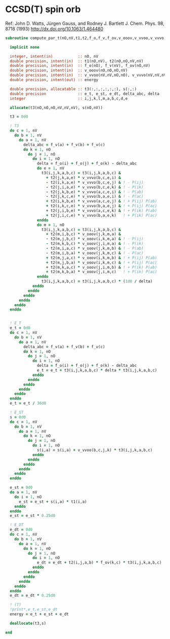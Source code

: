 * CCSD(T) spin orb

Ref:
John D. Watts, Jürgen Gauss, and Rodney J. Bartlett
J. Chem. Phys. 98, 8718 (1993)
http://dx.doi.org/10.1063/1.464480

#+begin_src f90 :comments org :tangle ccsd_t_sub.irp.f
subroutine compute_par_t(nO,nV,t1,t2,f_o,f_v,f_ov,v_ooov,v_vvoo,v_vvvo,energy)

  implicit none

  integer, intent(in)           :: nO, nV
  double precision, intent(in)  :: t1(nO,nV), t2(nO,nO,nV,nV)
  double precision, intent(in)  :: f_o(nO), f_v(nV), f_ov(nO,nV)
  double precision, intent(in)  :: v_ooov(nO,nO,nO,nV)
  double precision, intent(in)  :: v_vvoo(nV,nV,nO,nO), v_vvvo(nV,nV,nV,nO)
  double precision, intent(out) :: energy

  double precision, allocatable :: t3(:,:,:,:,:,:), s(:,:)
  double precision              :: e_t, e_st, e_dt, delta_abc, delta
  integer                       :: i,j,k,l,m,a,b,c,d,e

  allocate(t3(nO,nO,nO,nV,nV,nV), s(nO,nV))

  t3 = 0d0
  
  ! T3
  do c = 1, nV
    do b = 1, nV
      do a = 1, nV
        delta_abc = f_v(a) + f_v(b) + f_v(c)
        do k = 1, nO
          do j = 1, nO
            do i = 1, nO
              delta = f_o(i) + f_o(j) + f_o(k) - delta_abc
              do e = 1, nV
                t3(i,j,k,a,b,c) = t3(i,j,k,a,b,c) &
                  + t2(j,k,a,e) * v_vvvo(b,c,e,i) &
                  - t2(i,k,a,e) * v_vvvo(b,c,e,j) & ! - P(ij)
                  - t2(j,i,a,e) * v_vvvo(b,c,e,k) & ! - P(ik)
                  - t2(j,k,b,e) * v_vvvo(a,c,e,i) & ! - P(ab)
                  - t2(j,k,c,e) * v_vvvo(b,a,e,i) & ! - P(ac)
                  + t2(i,k,b,e) * v_vvvo(a,c,e,j) & ! + P(ij) P(ab)
                  + t2(i,k,c,e) * v_vvvo(b,a,e,j) & ! + P(ij) P(ac)
                  + t2(j,i,b,e) * v_vvvo(a,c,e,k) & ! + P(ik) P(ab)
                  + t2(j,i,c,e) * v_vvvo(b,a,e,k)   ! + P(ik) P(ac)
              enddo
              do m = 1, nO
                t3(i,j,k,a,b,c) = t3(i,j,k,a,b,c) &
                  + t2(m,i,b,c) * v_ooov(j,k,m,a) &
                  - t2(m,j,b,c) * v_ooov(i,k,m,a) & ! - P(ij)
                  - t2(m,k,b,c) * v_ooov(j,i,m,a) & ! - P(ik)
                  - t2(m,i,a,c) * v_ooov(j,k,m,b) & ! - P(ab)
                  - t2(m,i,b,a) * v_ooov(j,k,m,c) & ! - P(ac)
                  + t2(m,j,a,c) * v_ooov(i,k,m,b) & ! + P(ij) P(ab)
                  + t2(m,j,b,a) * v_ooov(i,k,m,c) & ! + P(ij) P(ac)
                  + t2(m,k,a,c) * v_ooov(j,i,m,b) & ! + P(ik) P(ab)
                  + t2(m,k,b,a) * v_ooov(j,i,m,c)   ! + P(ik) P(ac)
              enddo
                t3(i,j,k,a,b,c) = t3(i,j,k,a,b,c) * (1d0 / delta)
            enddo
          enddo
        enddo
      enddo
    enddo
  enddo
  

  ! E_T
  e_t = 0d0
  do c = 1, nV
    do b = 1, nV
      do a = 1, nV
        delta_abc = f_v(a) + f_v(b) + f_v(c)
        do k = 1, nO
          do j = 1, nO
            do i = 1, nO
              delta = f_o(i) + f_o(j) + f_o(k) - delta_abc
              e_t = e_t + t3(i,j,k,a,b,c) * delta * t3(i,j,k,a,b,c)
            enddo
          enddo
        enddo
      enddo
    enddo
  enddo
  e_t = e_t / 36d0

  ! E_ST
  s = 0d0
  do c = 1, nV
    do b = 1, nV
      do a = 1, nV
        do k = 1, nO
          do j = 1, nO
            do i = 1, nO
              s(i,a) = s(i,a) + v_vvoo(b,c,j,k) * t3(i,j,k,a,b,c)
            enddo
          enddo
        enddo
      enddo
    enddo
  enddo

  e_st = 0d0
  do a = 1, nV
    do i = 1, nO
      e_st = e_st + s(i,a) * t1(i,a)
    enddo
  enddo
  e_st = e_st * 0.25d0

  ! E_DT
  e_dt = 0d0
  do c = 1, nV
    do b = 1, nV
      do a = 1, nV
        do k = 1, nO
          do j = 1, nO
            do i = 1, nO
              e_dt = e_dt + t2(i,j,a,b) * f_ov(k,c) * t3(i,j,k,a,b,c)
            enddo
          enddo
        enddo
      enddo
    enddo
  enddo
  e_dt = e_dt * 0.25d0

  ! (T)
  !print*,e_t,e_st,e_dt
  energy = e_t + e_st + e_dt

  deallocate(t3,s)
  
end
#+end_src
